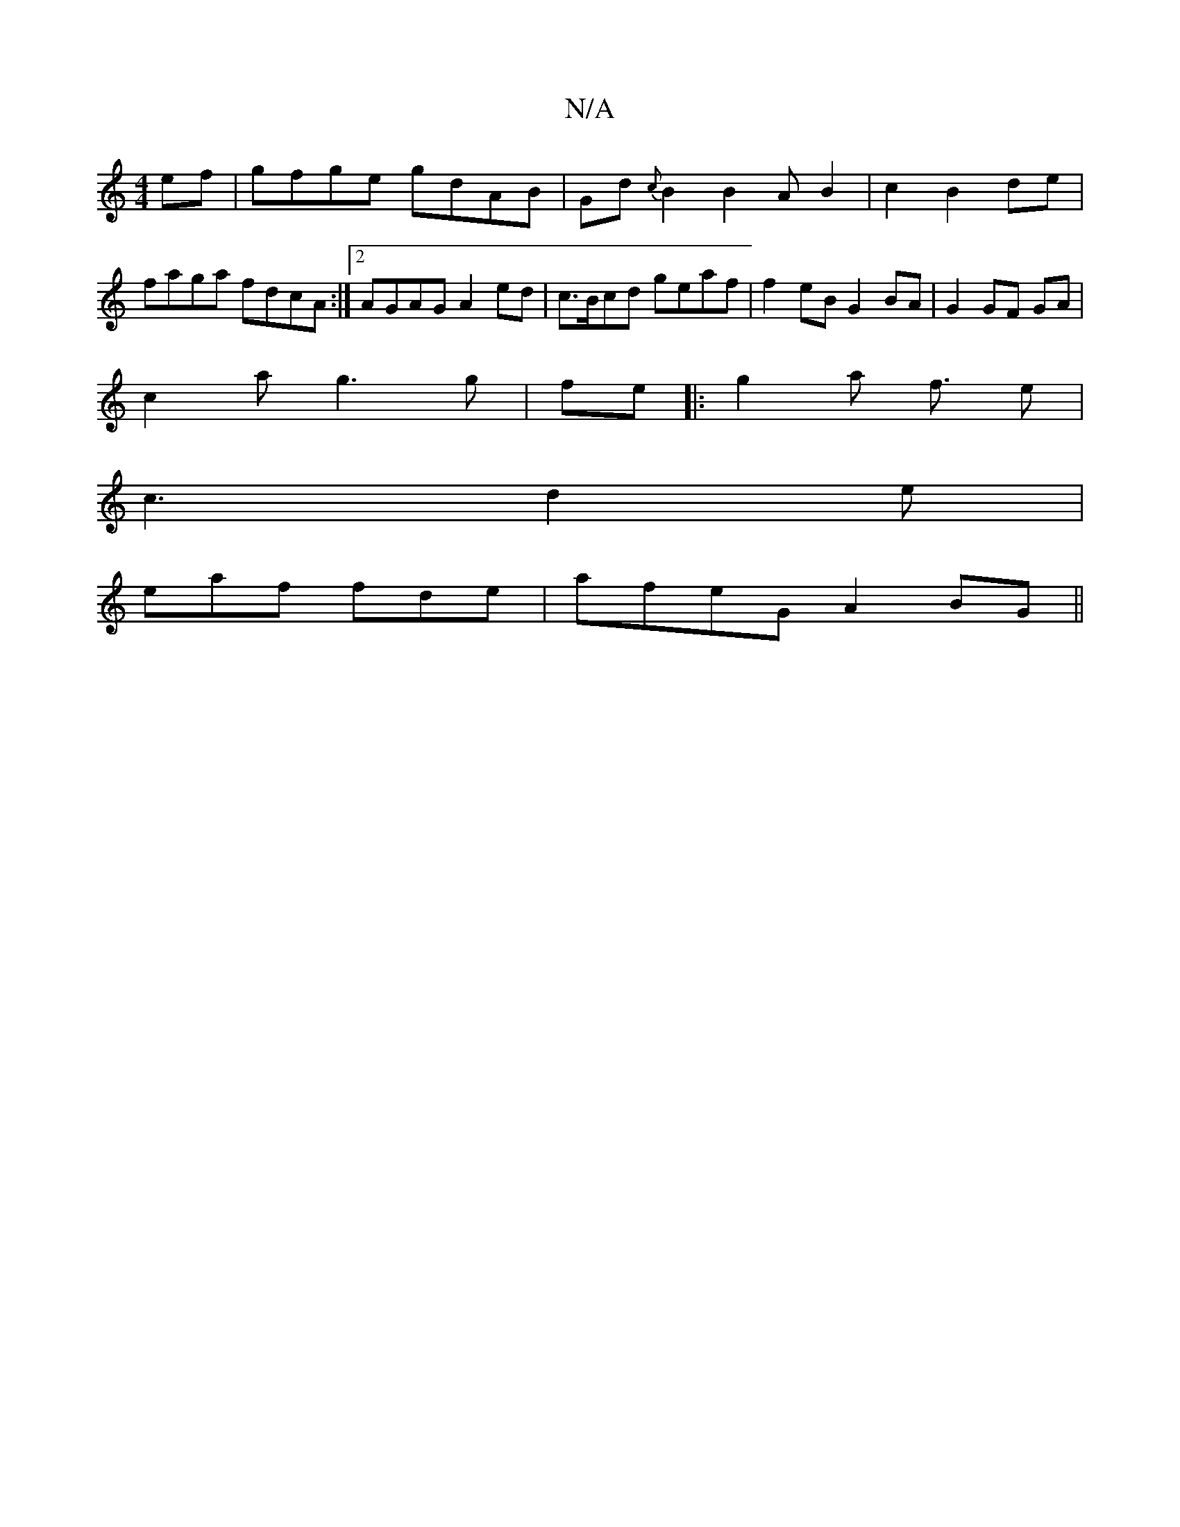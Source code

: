 X:1
T:N/A
M:4/4
R:N/A
K:Cmajor
ef|gfge gdAB|Gd{c}B2B2AB2 | c2 B2de | faga fdcA :|2 AGAG A2ed | c>Bcd geaf|f2eB G2BA | G2 GF GA |
c2a g3 g | fe|:g2a f3/2 e|
c3 d2e|
eaf fde|afeG A2 BG||

ea g2 af|adcA G/D/F:|
BD | a2 B>d B>A | AF DD